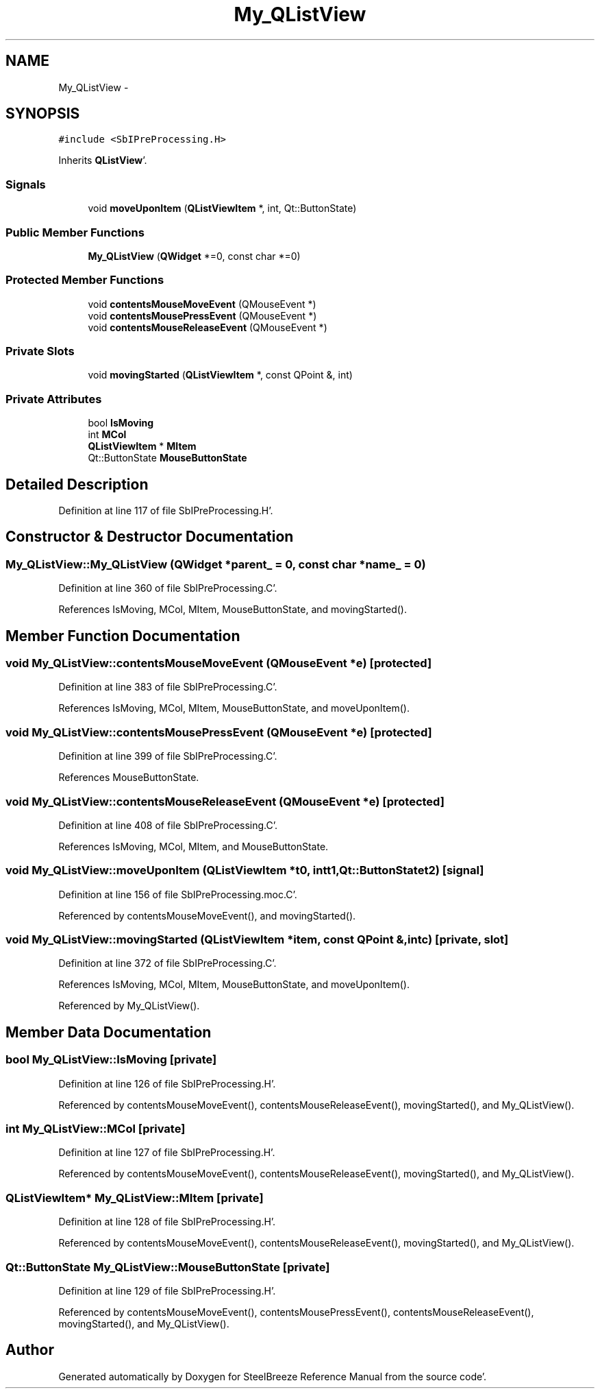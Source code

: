 .TH "My_QListView" 3 "Mon May 14 2012" "Version 2.0.2" "SteelBreeze Reference Manual" \" -*- nroff -*-
.ad l
.nh
.SH NAME
My_QListView \- 
.SH SYNOPSIS
.br
.PP
.PP
\fC#include <SbIPreProcessing\&.H>\fP
.PP
Inherits \fBQListView\fP'\&.
.SS "Signals"

.in +1c
.ti -1c
.RI "void \fBmoveUponItem\fP (\fBQListViewItem\fP *, int, Qt::ButtonState)"
.br
.in -1c
.SS "Public Member Functions"

.in +1c
.ti -1c
.RI "\fBMy_QListView\fP (\fBQWidget\fP *=0, const char *=0)"
.br
.in -1c
.SS "Protected Member Functions"

.in +1c
.ti -1c
.RI "void \fBcontentsMouseMoveEvent\fP (QMouseEvent *)"
.br
.ti -1c
.RI "void \fBcontentsMousePressEvent\fP (QMouseEvent *)"
.br
.ti -1c
.RI "void \fBcontentsMouseReleaseEvent\fP (QMouseEvent *)"
.br
.in -1c
.SS "Private Slots"

.in +1c
.ti -1c
.RI "void \fBmovingStarted\fP (\fBQListViewItem\fP *, const QPoint &, int)"
.br
.in -1c
.SS "Private Attributes"

.in +1c
.ti -1c
.RI "bool \fBIsMoving\fP"
.br
.ti -1c
.RI "int \fBMCol\fP"
.br
.ti -1c
.RI "\fBQListViewItem\fP * \fBMItem\fP"
.br
.ti -1c
.RI "Qt::ButtonState \fBMouseButtonState\fP"
.br
.in -1c
.SH "Detailed Description"
.PP 
Definition at line 117 of file SbIPreProcessing\&.H'\&.
.SH "Constructor & Destructor Documentation"
.PP 
.SS "My_QListView::My_QListView (\fBQWidget\fP *parent_ = \fC0\fP, const char *name_ = \fC0\fP)"
.PP
Definition at line 360 of file SbIPreProcessing\&.C'\&.
.PP
References IsMoving, MCol, MItem, MouseButtonState, and movingStarted()\&.
.SH "Member Function Documentation"
.PP 
.SS "void My_QListView::contentsMouseMoveEvent (QMouseEvent *e)\fC [protected]\fP"
.PP
Definition at line 383 of file SbIPreProcessing\&.C'\&.
.PP
References IsMoving, MCol, MItem, MouseButtonState, and moveUponItem()\&.
.SS "void My_QListView::contentsMousePressEvent (QMouseEvent *e)\fC [protected]\fP"
.PP
Definition at line 399 of file SbIPreProcessing\&.C'\&.
.PP
References MouseButtonState\&.
.SS "void My_QListView::contentsMouseReleaseEvent (QMouseEvent *e)\fC [protected]\fP"
.PP
Definition at line 408 of file SbIPreProcessing\&.C'\&.
.PP
References IsMoving, MCol, MItem, and MouseButtonState\&.
.SS "void My_QListView::moveUponItem (\fBQListViewItem\fP *t0, intt1, Qt::ButtonStatet2)\fC [signal]\fP"
.PP
Definition at line 156 of file SbIPreProcessing\&.moc\&.C'\&.
.PP
Referenced by contentsMouseMoveEvent(), and movingStarted()\&.
.SS "void My_QListView::movingStarted (\fBQListViewItem\fP *item, const QPoint &, intc)\fC [private, slot]\fP"
.PP
Definition at line 372 of file SbIPreProcessing\&.C'\&.
.PP
References IsMoving, MCol, MItem, MouseButtonState, and moveUponItem()\&.
.PP
Referenced by My_QListView()\&.
.SH "Member Data Documentation"
.PP 
.SS "bool \fBMy_QListView::IsMoving\fP\fC [private]\fP"
.PP
Definition at line 126 of file SbIPreProcessing\&.H'\&.
.PP
Referenced by contentsMouseMoveEvent(), contentsMouseReleaseEvent(), movingStarted(), and My_QListView()\&.
.SS "int \fBMy_QListView::MCol\fP\fC [private]\fP"
.PP
Definition at line 127 of file SbIPreProcessing\&.H'\&.
.PP
Referenced by contentsMouseMoveEvent(), contentsMouseReleaseEvent(), movingStarted(), and My_QListView()\&.
.SS "\fBQListViewItem\fP* \fBMy_QListView::MItem\fP\fC [private]\fP"
.PP
Definition at line 128 of file SbIPreProcessing\&.H'\&.
.PP
Referenced by contentsMouseMoveEvent(), contentsMouseReleaseEvent(), movingStarted(), and My_QListView()\&.
.SS "Qt::ButtonState \fBMy_QListView::MouseButtonState\fP\fC [private]\fP"
.PP
Definition at line 129 of file SbIPreProcessing\&.H'\&.
.PP
Referenced by contentsMouseMoveEvent(), contentsMousePressEvent(), contentsMouseReleaseEvent(), movingStarted(), and My_QListView()\&.

.SH "Author"
.PP 
Generated automatically by Doxygen for SteelBreeze Reference Manual from the source code'\&.
